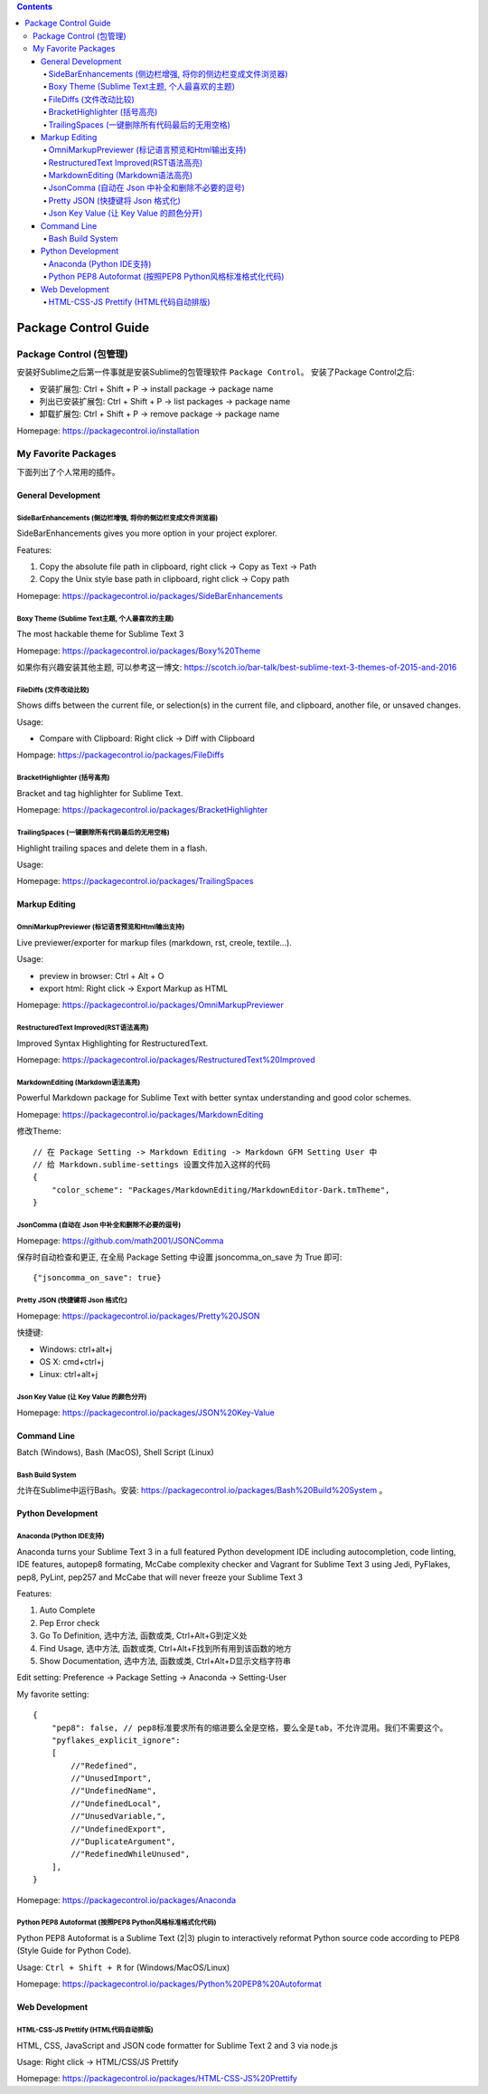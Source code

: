 .. contents::

Package Control Guide
==============================================================================


Package Control (包管理)
------------------------------------------------------------------------------

安装好Sublime之后第一件事就是安装Sublime的包管理软件 ``Package Control``。 安装了Package Control之后:

- 安装扩展包: Ctrl + Shift + P -> install package -> package name
- 列出已安装扩展包: Ctrl + Shift + P -> list packages -> package name
- 卸载扩展包: Ctrl + Shift + P -> remove package -> package name

Homepage: https://packagecontrol.io/installation



My Favorite Packages
------------------------------------------------------------------------------
下面列出了个人常用的插件。


General Development
~~~~~~~~~~~~~~~~~~~~~~~~~~~~~~~~~~~~~~~~~~~~~~~~~~~~~~~~~~~~~~~~~~~~~~~~~~~~~~


Side​Bar​Enhancements (侧边栏增强, 将你的侧边栏变成文件浏览器)
++++++++++++++++++++++++++++++++++++++++++++++++++++++++++++++++++++++++++++++
SideBarEnhancements gives you more option in your project explorer.

Features:

1. Copy the absolute file path in clipboard, right click -> Copy as Text -> Path
2. Copy the Unix style base path in clipboard, right click -> Copy path

Homepage: https://packagecontrol.io/packages/SideBarEnhancements


Boxy Theme (Sublime Text主题, 个人最喜欢的主题)
++++++++++++++++++++++++++++++++++++++++++++++++++++++++++++++++++++++++++++++
The most hackable theme for Sublime Text 3

Homepage: https://packagecontrol.io/packages/Boxy%20Theme

如果你有兴趣安装其他主题, 可以参考这一博文: https://scotch.io/bar-talk/best-sublime-text-3-themes-of-2015-and-2016


FileDiffs (文件改动比较)
++++++++++++++++++++++++++++++++++++++++++++++++++++++++++++++++++++++++++++++
Shows diffs between the current file, or selection(s) in the current file, and clipboard, another file, or unsaved changes.

Usage:

- Compare with Clipboard: Right click -> Diff with Clipboard

Hompage: https://packagecontrol.io/packages/FileDiffs


Bracket​Highlighter (括号高亮)
++++++++++++++++++++++++++++++++++++++++++++++++++++++++++++++++++++++++++++++
Bracket and tag highlighter for Sublime Text.

Homepage: https://packagecontrol.io/packages/BracketHighlighter


Trailing​Spaces (一键删除所有代码最后的无用空格)
++++++++++++++++++++++++++++++++++++++++++++++++++++++++++++++++++++++++++++++
Highlight trailing spaces and delete them in a flash.

Usage:

Homepage: https://packagecontrol.io/packages/TrailingSpaces


Markup Editing
~~~~~~~~~~~~~~~~~~~~~~~~~~~~~~~~~~~~~~~~~~~~~~~~~~~~~~~~~~~~~~~~~~~~~~~~~~~~~~


Omni​Markup​Previewer (标记语言预览和Html输出支持)
++++++++++++++++++++++++++++++++++++++++++++++++++++++++++++++++++++++++++++++
Live previewer/exporter for markup files (markdown, rst, creole, textile...).

Usage:

- preview in browser: Ctrl + Alt + O
- export html: Right click -> Export Markup as HTML

Homepage: https://packagecontrol.io/packages/OmniMarkupPreviewer


Restructured​Text Improved(RST语法高亮)
++++++++++++++++++++++++++++++++++++++++++++++++++++++++++++++++++++++++++++++

Improved Syntax Highlighting for RestructuredText.

Homepage: https://packagecontrol.io/packages/RestructuredText%20Improved


Markdown​Editing (Markdown语法高亮)
++++++++++++++++++++++++++++++++++++++++++++++++++++++++++++++++++++++++++++++

Powerful Markdown package for Sublime Text with better syntax understanding and good color schemes.

Homepage: https://packagecontrol.io/packages/MarkdownEditing

修改Theme::

    // 在 Package Setting -> Markdown Editing -> Markdown GFM Setting User 中
    // 给 Markdown.sublime-settings 设置文件加入这样的代码
    {
        "color_scheme": "Packages/MarkdownEditing/MarkdownEditor-Dark.tmTheme",
    }


JsonComma (自动在 Json 中补全和删除不必要的逗号)
++++++++++++++++++++++++++++++++++++++++++++++++++++++++++++++++++++++++++++++

Homepage: https://github.com/math2001/JSONComma

保存时自动检查和更正, 在全局 Package Setting 中设置 jsoncomma_on_save 为 True 即可::

    {"jsoncomma_on_save": true}


Pretty JSON (快捷键将 Json 格式化)
++++++++++++++++++++++++++++++++++++++++++++++++++++++++++++++++++++++++++++++

Homepage: https://packagecontrol.io/packages/Pretty%20JSON

快捷键:

- Windows: ctrl+alt+j
- OS X: cmd+ctrl+j
- Linux: ctrl+alt+j


Json Key Value (让 Key Value 的颜色分开)
++++++++++++++++++++++++++++++++++++++++++++++++++++++++++++++++++++++++++++++

Homepage: https://packagecontrol.io/packages/JSON%20Key-Value


Command Line
~~~~~~~~~~~~~~~~~~~~~~~~~~~~~~~~~~~~~~~~~~~~~~~~~~~~~~~~~~~~~~~~~~~~~~~~~~~~~~
Batch (Windows), Bash (MacOS), Shell Script (Linux)


Bash Build System
++++++++++++++++++++++++++++++++++++++++++++++++++++++++++++++++++++++++++++++
允许在Sublime中运行Bash。安装: https://packagecontrol.io/packages/Bash%20Build%20System 。


Python Development
~~~~~~~~~~~~~~~~~~~~~~~~~~~~~~~~~~~~~~~~~~~~~~~~~~~~~~~~~~~~~~~~~~~~~~~~~~~~~~


Anaconda (Python IDE支持)
++++++++++++++++++++++++++++++++++++++++++++++++++++++++++++++++++++++++++++++
Anaconda turns your Sublime Text 3 in a full featured Python development IDE including autocompletion, code linting, IDE features, autopep8 formating, McCabe complexity checker and Vagrant for Sublime Text 3 using Jedi, PyFlakes, pep8, PyLint, pep257 and McCabe that will never freeze your Sublime Text 3

Features:

1. Auto Complete
2. Pep Error check
3. Go To Definition, 选中方法, 函数或类, Ctrl+Alt+G到定义处
4. Find Usage, 选中方法, 函数或类, Ctrl+Alt+F找到所有用到该函数的地方
5. Show Documentation, 选中方法, 函数或类, Ctrl+Alt+D显示文档字符串

Edit setting: Preference -> Package Setting -> Anaconda -> Setting-User

My favorite setting::

    {
        "pep8": false, // pep8标准要求所有的缩进要么全是空格，要么全是tab，不允许混用。我们不需要这个。
        "pyflakes_explicit_ignore":
        [
            //"Redefined",
            //"UnusedImport",
            //"UndefinedName",
            //"UndefinedLocal",
            //"UnusedVariable,",
            //"UndefinedExport",
            //"DuplicateArgument",
            //"RedefinedWhileUnused",
        ],
    }

Homepage: https://packagecontrol.io/packages/Anaconda


Python PEP8 Autoformat (按照PEP8 Python风格标准格式化代码)
++++++++++++++++++++++++++++++++++++++++++++++++++++++++++++++++++++++++++++++
Python PEP8 Autoformat is a Sublime Text (2|3) plugin to interactively reformat Python source code according to PEP8 (Style Guide for Python Code).

Usage: ``Ctrl + Shift + R`` for (Windows/MacOS/Linux)

Homepage: https://packagecontrol.io/packages/Python%20PEP8%20Autoformat



Web Development
~~~~~~~~~~~~~~~~~~~~~~~~~~~~~~~~~~~~~~~~~~~~~~~~~~~~~~~~~~~~~~~~~~~~~~~~~~~~~~


HTML-CSS-JS Prettify (HTML代码自动排版)
++++++++++++++++++++++++++++++++++++++++++++++++++++++++++++++++++++++++++++++

HTML, CSS, JavaScript and JSON code formatter for Sublime Text 2 and 3 via node.js

Usage: Right click -> HTML/CSS/JS Prettify

Homepage: https://packagecontrol.io/packages/HTML-CSS-JS%20Prettify 